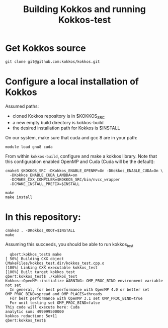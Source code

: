 #+TITLE: Building Kokkos and running Kokkos-test


* Get Kokkos source
  : git clone git@github.com:kokkos/kokkos.git

  
* Configure a local installation of Kokkos
  Assumed paths:
  - cloned Kokkos repository is in $KOKKOS_SRC
  - a new empty build directory is kokkos-build
  - the desired installation path for Kokkos is $INSTALL


  On our system, make sure that cuda and gcc 8 are in your path:
  : module load gnu8 cuda


  From within ~kokkos-build~, configure and make a kokkos library.  Note that
  this configuration enabled OpenMP and Cuda (Cuda will be the default):

  : cmake3 $KOKKOS_SRC -DKokkos_ENABLE_OPENMP=On -DKokkos_ENABLE_CUDA=On \
  :   -DKokkos_ENABLE_CUDA_LAMBDA=on
  :   -DCMAKE_CXX_COMPILER=$KOKKOS_SRC/bin/nvcc_wrapper
  :   -DCMAKE_INSTALL_PREFIX=$INSTALL

  : make
  : make install


  
* In this repository:

  : cmake3 . -DKokkos_ROOT=$INSTALL
  : make

  Assuming this succeeds, you should be able to run kokkos_test

:   qbert:kokkos_test$ make
: [ 50%] Building CXX object CMakeFiles/kokkos_test.dir/kokkos_test.cpp.o
: [100%] Linking CXX executable kokkos_test
: [100%] Built target kokkos_test
: qbert:kokkos_test$ ./kokkos_test
: Kokkos::OpenMP::initialize WARNING: OMP_PROC_BIND environment variable not set
:   In general, for best performance with OpenMP 4.0 or better set OMP_PROC_BIND=spread and OMP_PLACES=threads
:   For best performance with OpenMP 3.1 set OMP_PROC_BIND=true
:   For unit testing set OMP_PROC_BIND=false
: This code will execute here: Cuda
: analytic sum: 499999500000
: kokkos reduction: 5e+11
: qbert:kokkos_test$ 

      

